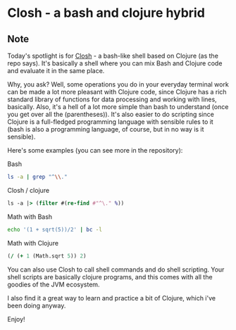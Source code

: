 * Closh - a bash and clojure hybrid
:PROPERTIES:
:Date: 2021-05-30
:tags: stream
:END:

** Note
Today's spotlight is for [[https://github.com/dundalek/closh][Closh]] - a bash-like shell based on Clojure (as the repo says). It's basically a shell
where you can mix Bash and Clojure code and evaluate it in the same place.

Why, you ask? Well, some operations you do in your everyday terminal work can be made a lot more pleasant with
Clojure code, since Clojure has a rich standard library of functions for data processing and working with lines,
basically. Also, it's a hell of a lot more simple than bash to understand (once you get over all the
(parentheses)). It's also easier to do scripting since Clojure is a full-fledged programming language with
sensible rules to it (bash is also a programming language, of course, but in no way is it sensible).

Here's some examples (you can see more in the repository):

Bash
#+begin_src sh
ls -a | grep "^\\."
#+end_src

Closh / clojure
#+begin_src clojure
ls -a |> (filter #(re-find #"^\." %))
#+end_src

Math with Bash
#+begin_src sh
echo '(1 + sqrt(5))/2' | bc -l
#+end_src

Math with Clojure
#+begin_src clojure
(/ (+ 1 (Math.sqrt 5)) 2)
#+end_src

You can also use Closh to call shell commands and do shell scripting. Your shell scripts are basically clojure programs, and this comes
with all the goodies of the JVM ecosystem.

I also find it a great way to learn and practice a bit of Clojure, which i've been doing anyway.

Enjoy!
